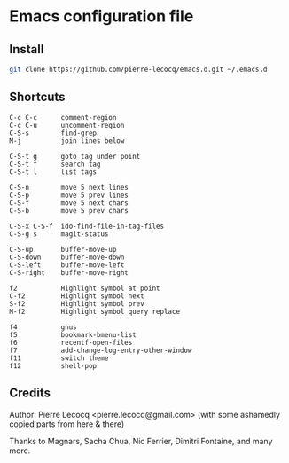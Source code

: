 * Emacs configuration file

** Install

#+BEGIN_SRC sh
   git clone https://github.com/pierre-lecocq/emacs.d.git ~/.emacs.d
#+END_SRC

** Shortcuts

#+BEGIN_SRC
   C-c C-c      comment-region
   C-c C-u      uncomment-region
   C-S-s        find-grep
   M-j          join lines below

   C-S-t g      goto tag under point
   C-S-t f      search tag
   C-S-t l      list tags

   C-S-n        move 5 next lines
   C-S-p        move 5 prev lines
   C-S-f        move 5 next chars
   C-S-b        move 5 prev chars

   C-S-x C-S-f  ido-find-file-in-tag-files
   C-S-g s      magit-status

   C-S-up       buffer-move-up
   C-S-down     buffer-move-down
   C-S-left     buffer-move-left
   C-S-right    buffer-move-right

   f2           Highlight symbol at point
   C-f2         Highlight symbol next
   S-f2         Highlight symbol prev
   M-f2         Highlight symbol query replace

   f4           gnus
   f5           bookmark-bmenu-list
   f6           recentf-open-files
   f7           add-change-log-entry-other-window
   f11          switch theme
   f12          shell-pop
#+END_SRC

** Credits

Author:  Pierre Lecocq <pierre.lecocq@gmail.com>
(with some ashamedly copied parts from here & there)

Thanks to Magnars, Sacha Chua, Nic Ferrier, Dimitri Fontaine, and many more.
